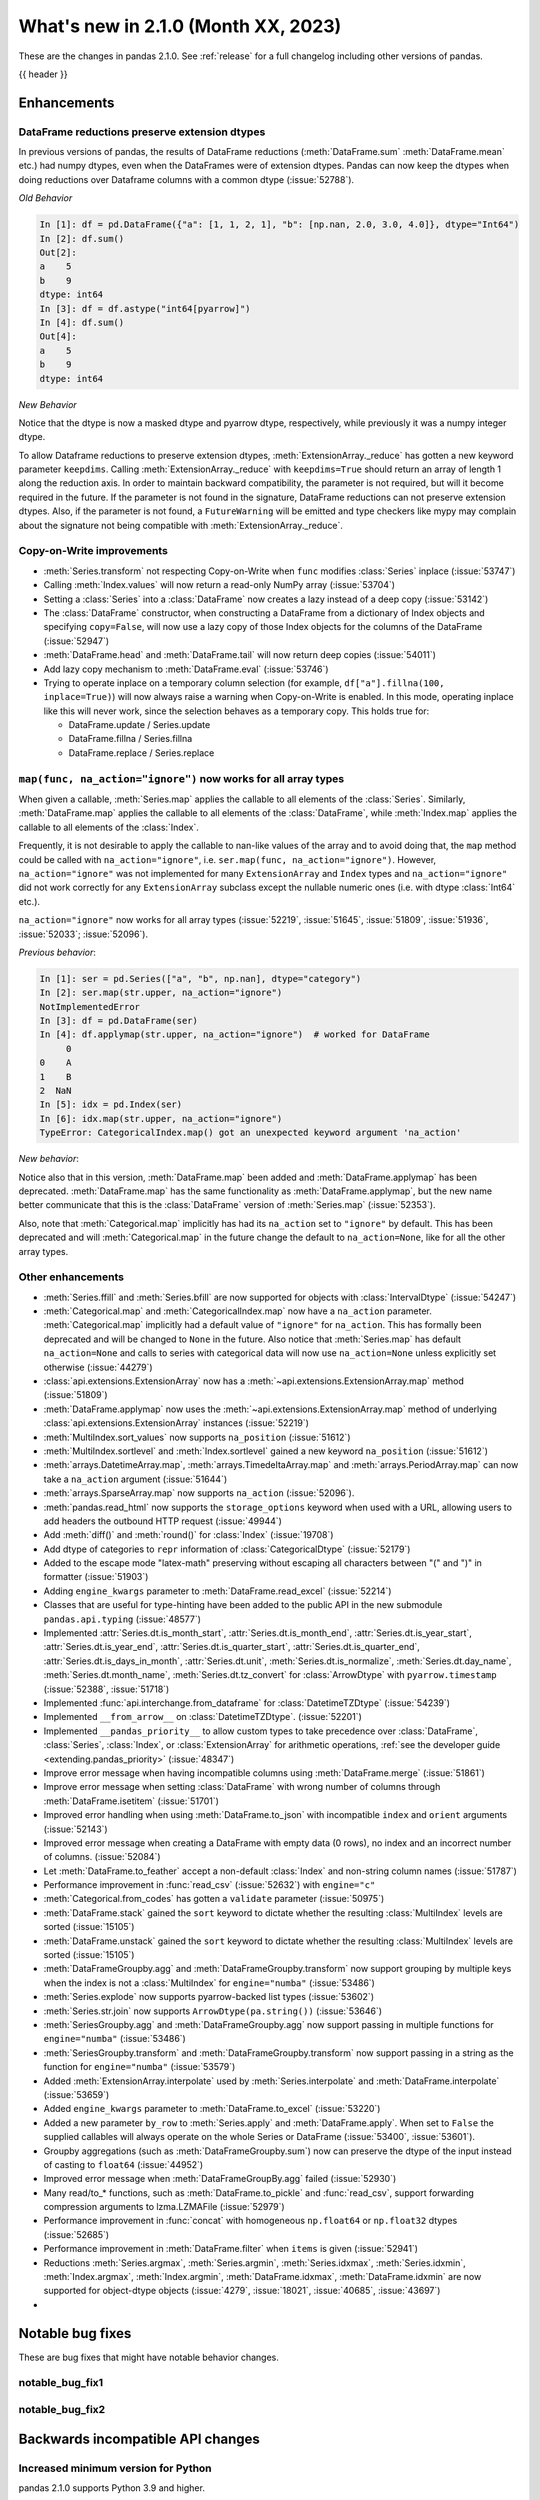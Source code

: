 .. _whatsnew_210:

What's new in 2.1.0 (Month XX, 2023)
--------------------------------------

These are the changes in pandas 2.1.0. See :ref:`release` for a full changelog
including other versions of pandas.

{{ header }}

.. ---------------------------------------------------------------------------
.. _whatsnew_210.enhancements:

Enhancements
~~~~~~~~~~~~

.. _whatsnew_210.enhancements.reduction_extension_dtypes:

DataFrame reductions preserve extension dtypes
^^^^^^^^^^^^^^^^^^^^^^^^^^^^^^^^^^^^^^^^^^^^^^

In previous versions of pandas, the results of DataFrame reductions
(:meth:`DataFrame.sum` :meth:`DataFrame.mean` etc.) had numpy dtypes, even when the DataFrames
were of extension dtypes. Pandas can now keep the dtypes when doing reductions over Dataframe
columns with a common dtype (:issue:`52788`).

*Old Behavior*

.. code-block:: ipython

    In [1]: df = pd.DataFrame({"a": [1, 1, 2, 1], "b": [np.nan, 2.0, 3.0, 4.0]}, dtype="Int64")
    In [2]: df.sum()
    Out[2]:
    a    5
    b    9
    dtype: int64
    In [3]: df = df.astype("int64[pyarrow]")
    In [4]: df.sum()
    Out[4]:
    a    5
    b    9
    dtype: int64

*New Behavior*

.. ipython:: python

    df = pd.DataFrame({"a": [1, 1, 2, 1], "b": [np.nan, 2.0, 3.0, 4.0]}, dtype="Int64")
    df.sum()
    df = df.astype("int64[pyarrow]")
    df.sum()

Notice that the dtype is now a masked dtype and pyarrow dtype, respectively, while previously it was a numpy integer dtype.

To allow Dataframe reductions to preserve extension dtypes, :meth:`ExtensionArray._reduce` has gotten a new keyword parameter ``keepdims``. Calling :meth:`ExtensionArray._reduce` with ``keepdims=True`` should return an array of length 1 along the reduction axis. In order to maintain backward compatibility, the parameter is not required, but will it become required in the future. If the parameter is not found in the signature, DataFrame reductions can not preserve extension dtypes. Also, if the parameter is not found, a ``FutureWarning`` will be emitted and type checkers like mypy may complain about the signature not being compatible with :meth:`ExtensionArray._reduce`.

.. _whatsnew_210.enhancements.cow:

Copy-on-Write improvements
^^^^^^^^^^^^^^^^^^^^^^^^^^

- :meth:`Series.transform` not respecting Copy-on-Write when ``func`` modifies :class:`Series` inplace (:issue:`53747`)
- Calling :meth:`Index.values` will now return a read-only NumPy array (:issue:`53704`)
- Setting a :class:`Series` into a :class:`DataFrame` now creates a lazy instead of a deep copy (:issue:`53142`)
- The :class:`DataFrame` constructor, when constructing a DataFrame from a dictionary
  of Index objects and specifying ``copy=False``, will now use a lazy copy
  of those Index objects for the columns of the DataFrame (:issue:`52947`)
- :meth:`DataFrame.head` and :meth:`DataFrame.tail` will now return deep copies (:issue:`54011`)
- Add lazy copy mechanism to :meth:`DataFrame.eval` (:issue:`53746`)

- Trying to operate inplace on a temporary column selection
  (for example, ``df["a"].fillna(100, inplace=True)``)
  will now always raise a warning when Copy-on-Write is enabled. In this mode,
  operating inplace like this will never work, since the selection behaves
  as a temporary copy. This holds true for:

  - DataFrame.update / Series.update
  - DataFrame.fillna / Series.fillna
  - DataFrame.replace / Series.replace

.. _whatsnew_210.enhancements.enhancement2:

``map(func, na_action="ignore")`` now works for all array types
^^^^^^^^^^^^^^^^^^^^^^^^^^^^^^^^^^^^^^^^^^^^^^^^^^^^^^^^^^^^^^^

When given a callable, :meth:`Series.map` applies the callable to all elements of the :class:`Series`.
Similarly, :meth:`DataFrame.map` applies the callable to all elements of the :class:`DataFrame`,
while :meth:`Index.map` applies the callable to all elements of the :class:`Index`.

Frequently, it is not desirable to apply the callable to nan-like values of the array and to avoid doing
that, the ``map`` method could be called with ``na_action="ignore"``, i.e. ``ser.map(func, na_action="ignore")``.
However, ``na_action="ignore"`` was not implemented for many ``ExtensionArray`` and ``Index`` types
and ``na_action="ignore"`` did not work correctly for any ``ExtensionArray`` subclass except the nullable numeric ones (i.e. with dtype :class:`Int64` etc.).

``na_action="ignore"`` now works for all array types (:issue:`52219`, :issue:`51645`, :issue:`51809`, :issue:`51936`, :issue:`52033`; :issue:`52096`).

*Previous behavior*:

.. code-block:: ipython

    In [1]: ser = pd.Series(["a", "b", np.nan], dtype="category")
    In [2]: ser.map(str.upper, na_action="ignore")
    NotImplementedError
    In [3]: df = pd.DataFrame(ser)
    In [4]: df.applymap(str.upper, na_action="ignore")  # worked for DataFrame
         0
    0    A
    1    B
    2  NaN
    In [5]: idx = pd.Index(ser)
    In [6]: idx.map(str.upper, na_action="ignore")
    TypeError: CategoricalIndex.map() got an unexpected keyword argument 'na_action'

*New behavior*:

.. ipython:: python

    ser = pd.Series(["a", "b", np.nan], dtype="category")
    ser.map(str.upper, na_action="ignore")
    df = pd.DataFrame(ser)
    df.map(str.upper, na_action="ignore")
    idx = pd.Index(ser)
    idx.map(str.upper, na_action="ignore")

Notice also that in this version, :meth:`DataFrame.map` been added and :meth:`DataFrame.applymap` has been deprecated. :meth:`DataFrame.map` has the same functionality as :meth:`DataFrame.applymap`, but the new name better communicate that this is the :class:`DataFrame` version of :meth:`Series.map` (:issue:`52353`).

Also, note that :meth:`Categorical.map` implicitly has had its ``na_action`` set to ``"ignore"`` by default.
This has been deprecated and will :meth:`Categorical.map` in the future change the default
to ``na_action=None``, like for all the other array types.

.. _whatsnew_210.enhancements.other:

Other enhancements
^^^^^^^^^^^^^^^^^^
- :meth:`Series.ffill` and :meth:`Series.bfill` are now supported for objects with :class:`IntervalDtype` (:issue:`54247`)
- :meth:`Categorical.map` and :meth:`CategoricalIndex.map` now have a ``na_action`` parameter.
  :meth:`Categorical.map` implicitly had a default value of ``"ignore"`` for ``na_action``. This has formally been deprecated and will be changed to ``None`` in the future.
  Also notice that :meth:`Series.map` has default ``na_action=None`` and calls to series with categorical data will now use ``na_action=None`` unless explicitly set otherwise (:issue:`44279`)
- :class:`api.extensions.ExtensionArray` now has a :meth:`~api.extensions.ExtensionArray.map` method (:issue:`51809`)
- :meth:`DataFrame.applymap` now uses the :meth:`~api.extensions.ExtensionArray.map` method of underlying :class:`api.extensions.ExtensionArray` instances (:issue:`52219`)
- :meth:`MultiIndex.sort_values` now supports ``na_position`` (:issue:`51612`)
- :meth:`MultiIndex.sortlevel` and :meth:`Index.sortlevel` gained a new keyword ``na_position`` (:issue:`51612`)
- :meth:`arrays.DatetimeArray.map`, :meth:`arrays.TimedeltaArray.map` and :meth:`arrays.PeriodArray.map` can now take a ``na_action`` argument (:issue:`51644`)
- :meth:`arrays.SparseArray.map` now supports ``na_action`` (:issue:`52096`).
- :meth:`pandas.read_html` now supports the ``storage_options`` keyword when used with a URL, allowing users to add headers the outbound HTTP request (:issue:`49944`)
- Add :meth:`diff()` and :meth:`round()` for :class:`Index` (:issue:`19708`)
- Add dtype of categories to ``repr`` information of :class:`CategoricalDtype` (:issue:`52179`)
- Added to the escape mode "latex-math" preserving without escaping all characters between "\(" and "\)" in formatter (:issue:`51903`)
- Adding ``engine_kwargs`` parameter to :meth:`DataFrame.read_excel` (:issue:`52214`)
- Classes that are useful for type-hinting have been added to the public API in the new submodule ``pandas.api.typing`` (:issue:`48577`)
- Implemented :attr:`Series.dt.is_month_start`, :attr:`Series.dt.is_month_end`, :attr:`Series.dt.is_year_start`, :attr:`Series.dt.is_year_end`, :attr:`Series.dt.is_quarter_start`, :attr:`Series.dt.is_quarter_end`, :attr:`Series.dt.is_days_in_month`, :attr:`Series.dt.unit`, :meth:`Series.dt.is_normalize`, :meth:`Series.dt.day_name`, :meth:`Series.dt.month_name`, :meth:`Series.dt.tz_convert` for :class:`ArrowDtype` with ``pyarrow.timestamp`` (:issue:`52388`, :issue:`51718`)
- Implemented :func:`api.interchange.from_dataframe` for :class:`DatetimeTZDtype` (:issue:`54239`)
- Implemented ``__from_arrow__`` on :class:`DatetimeTZDtype`. (:issue:`52201`)
- Implemented ``__pandas_priority__`` to allow custom types to take precedence over :class:`DataFrame`, :class:`Series`, :class:`Index`, or :class:`ExtensionArray` for arithmetic operations, :ref:`see the developer guide <extending.pandas_priority>` (:issue:`48347`)
- Improve error message when having incompatible columns using :meth:`DataFrame.merge` (:issue:`51861`)
- Improve error message when setting :class:`DataFrame` with wrong number of columns through :meth:`DataFrame.isetitem` (:issue:`51701`)
- Improved error handling when using :meth:`DataFrame.to_json` with incompatible ``index`` and ``orient`` arguments (:issue:`52143`)
- Improved error message when creating a DataFrame with empty data (0 rows), no index and an incorrect number of columns. (:issue:`52084`)
- Let :meth:`DataFrame.to_feather` accept a non-default :class:`Index` and non-string column names (:issue:`51787`)
- Performance improvement in :func:`read_csv` (:issue:`52632`) with ``engine="c"``
- :meth:`Categorical.from_codes` has gotten a ``validate`` parameter (:issue:`50975`)
- :meth:`DataFrame.stack` gained the ``sort`` keyword to dictate whether the resulting :class:`MultiIndex` levels are sorted (:issue:`15105`)
- :meth:`DataFrame.unstack` gained the ``sort`` keyword to dictate whether the resulting :class:`MultiIndex` levels are sorted (:issue:`15105`)
- :meth:`DataFrameGroupby.agg` and :meth:`DataFrameGroupby.transform` now support grouping by multiple keys when the index is not a :class:`MultiIndex` for ``engine="numba"`` (:issue:`53486`)
- :meth:`Series.explode` now supports pyarrow-backed list types (:issue:`53602`)
- :meth:`Series.str.join` now supports ``ArrowDtype(pa.string())`` (:issue:`53646`)
- :meth:`SeriesGroupby.agg` and :meth:`DataFrameGroupby.agg` now support passing in multiple functions for ``engine="numba"`` (:issue:`53486`)
- :meth:`SeriesGroupby.transform` and :meth:`DataFrameGroupby.transform` now support passing in a string as the function for ``engine="numba"`` (:issue:`53579`)
- Added :meth:`ExtensionArray.interpolate` used by :meth:`Series.interpolate` and :meth:`DataFrame.interpolate` (:issue:`53659`)
- Added ``engine_kwargs`` parameter to :meth:`DataFrame.to_excel` (:issue:`53220`)
- Added a new parameter ``by_row`` to :meth:`Series.apply` and :meth:`DataFrame.apply`. When set to ``False`` the supplied callables will always operate on the whole Series or DataFrame (:issue:`53400`, :issue:`53601`).
- Groupby aggregations (such as :meth:`DataFrameGroupby.sum`) now can preserve the dtype of the input instead of casting to ``float64`` (:issue:`44952`)
- Improved error message when :meth:`DataFrameGroupBy.agg` failed (:issue:`52930`)
- Many read/to_* functions, such as :meth:`DataFrame.to_pickle` and :func:`read_csv`, support forwarding compression arguments to lzma.LZMAFile (:issue:`52979`)
- Performance improvement in :func:`concat` with homogeneous ``np.float64`` or ``np.float32`` dtypes (:issue:`52685`)
- Performance improvement in :meth:`DataFrame.filter` when ``items`` is given (:issue:`52941`)
- Reductions :meth:`Series.argmax`, :meth:`Series.argmin`, :meth:`Series.idxmax`, :meth:`Series.idxmin`, :meth:`Index.argmax`, :meth:`Index.argmin`, :meth:`DataFrame.idxmax`, :meth:`DataFrame.idxmin` are now supported for object-dtype objects (:issue:`4279`, :issue:`18021`, :issue:`40685`, :issue:`43697`)
-

.. ---------------------------------------------------------------------------
.. _whatsnew_210.notable_bug_fixes:

Notable bug fixes
~~~~~~~~~~~~~~~~~

These are bug fixes that might have notable behavior changes.

.. _whatsnew_210.notable_bug_fixes.notable_bug_fix1:

notable_bug_fix1
^^^^^^^^^^^^^^^^

.. _whatsnew_210.notable_bug_fixes.notable_bug_fix2:

notable_bug_fix2
^^^^^^^^^^^^^^^^

.. ---------------------------------------------------------------------------
.. _whatsnew_210.api_breaking:

Backwards incompatible API changes
~~~~~~~~~~~~~~~~~~~~~~~~~~~~~~~~~~

.. _whatsnew_210.api_breaking.deps:

Increased minimum version for Python
^^^^^^^^^^^^^^^^^^^^^^^^^^^^^^^^^^^^

pandas 2.1.0 supports Python 3.9 and higher.

Increased minimum versions for dependencies
^^^^^^^^^^^^^^^^^^^^^^^^^^^^^^^^^^^^^^^^^^^
Some minimum supported versions of dependencies were updated.
If installed, we now require:

+-----------------+-----------------+----------+---------+
| Package         | Minimum Version | Required | Changed |
+=================+=================+==========+=========+
| numpy           | 1.21.6          |    X     |    X    |
+-----------------+-----------------+----------+---------+
| mypy (dev)      | 1.4.1           |          |    X    |
+-----------------+-----------------+----------+---------+
| beautifulsoup4  | 4.11.1          |          |    X    |
+-----------------+-----------------+----------+---------+
| bottleneck      | 1.3.4           |          |    X    |
+-----------------+-----------------+----------+---------+
| fastparquet     | 0.8.1           |          |    X    |
+-----------------+-----------------+----------+---------+
| fsspec          | 2022.05.0       |          |    X    |
+-----------------+-----------------+----------+---------+
| hypothesis      | 6.46.1          |          |    X    |
+-----------------+-----------------+----------+---------+
| gcsfs           | 2022.05.0       |          |    X    |
+-----------------+-----------------+----------+---------+
| jinja2          | 3.1.2           |          |    X    |
+-----------------+-----------------+----------+---------+
| lxml            | 4.8.0           |          |    X    |
+-----------------+-----------------+----------+---------+
| numba           | 0.55.2          |          |    X    |
+-----------------+-----------------+----------+---------+
| numexpr         | 2.8.0           |          |    X    |
+-----------------+-----------------+----------+---------+
| openpyxl        | 3.0.10          |          |    X    |
+-----------------+-----------------+----------+---------+
| pandas-gbq      | 0.17.5          |          |    X    |
+-----------------+-----------------+----------+---------+
| psycopg2        | 2.9.3           |          |    X    |
+-----------------+-----------------+----------+---------+
| pyreadstat      | 1.1.5           |          |    X    |
+-----------------+-----------------+----------+---------+
| pyqt5           | 5.15.6          |          |    X    |
+-----------------+-----------------+----------+---------+
| pytables        | 3.7.0           |          |    X    |
+-----------------+-----------------+----------+---------+
| pytest          | 7.3.2           |          |    X    |
+-----------------+-----------------+----------+---------+
| python-snappy   | 0.6.1           |          |    X    |
+-----------------+-----------------+----------+---------+
| pyxlsb          | 1.0.9           |          |    X    |
+-----------------+-----------------+----------+---------+
| s3fs            | 2022.05.0       |          |    X    |
+-----------------+-----------------+----------+---------+
| scipy           | 1.8.1           |          |    X    |
+-----------------+-----------------+----------+---------+
| sqlalchemy      | 1.4.36          |          |    X    |
+-----------------+-----------------+----------+---------+
| tabulate        | 0.8.10          |          |    X    |
+-----------------+-----------------+----------+---------+
| xarray          | 2022.03.0       |          |    X    |
+-----------------+-----------------+----------+---------+
| xlsxwriter      | 3.0.3           |          |    X    |
+-----------------+-----------------+----------+---------+
| zstandard       | 0.17.0          |          |    X    |
+-----------------+-----------------+----------+---------+

For `optional libraries <https://pandas.pydata.org/docs/getting_started/install.html>`_ the general recommendation is to use the latest version.
The following table lists the lowest version per library that is currently being tested throughout the development of pandas.
Optional libraries below the lowest tested version may still work, but are not considered supported.

+-----------------+-----------------+---------+
| Package         | Minimum Version | Changed |
+=================+=================+=========+
|                 |                 |    X    |
+-----------------+-----------------+---------+

See :ref:`install.dependencies` and :ref:`install.optional_dependencies` for more.

.. _whatsnew_210.api_breaking.other:

Other API changes
^^^^^^^^^^^^^^^^^
- :class:`arrays.PandasArray` has been renamed ``NumpyExtensionArray`` and the attached dtype name changed from ``PandasDtype`` to ``NumpyEADtype``; importing ``PandasArray`` still works until the next major version (:issue:`53694`)
-

.. ---------------------------------------------------------------------------
.. _whatsnew_210.deprecations:

Deprecate parsing datetimes with mixed time zones
^^^^^^^^^^^^^^^^^^^^^^^^^^^^^^^^^^^^^^^^^^^^^^^^^

Parsing datetimes with mixed time zones is deprecated and shows a warning unless user passes ``utc=True`` to :func:`to_datetime` (:issue:`50887`)

*Previous behavior*:

.. code-block:: ipython

  In [7]: data = ["2020-01-01 00:00:00+06:00", "2020-01-01 00:00:00+01:00"]

  In [8]:  pd.to_datetime(data, utc=False)
  Out[8]:
  Index([2020-01-01 00:00:00+06:00, 2020-01-01 00:00:00+01:00], dtype='object')

*New behavior*:

.. code-block:: ipython

  In [9]: pd.to_datetime(data, utc=False)
  FutureWarning:
    In a future version of pandas, parsing datetimes with mixed time zones will raise
    a warning unless `utc=True`. Please specify `utc=True` to opt in to the new behaviour
    and silence this warning. To create a `Series` with mixed offsets and `object` dtype,
    please use `apply` and `datetime.datetime.strptime`.
  Index([2020-01-01 00:00:00+06:00, 2020-01-01 00:00:00+01:00], dtype='object')

In order to silence this warning and avoid an error in a future version of pandas,
please specify ``utc=True``:

.. ipython:: python

    data = ["2020-01-01 00:00:00+06:00", "2020-01-01 00:00:00+01:00"]
    pd.to_datetime(data, utc=True)

To create a ``Series`` with mixed offsets and ``object`` dtype, please use ``apply``
and ``datetime.datetime.strptime``:

.. ipython:: python

    import datetime as dt

    data = ["2020-01-01 00:00:00+06:00", "2020-01-01 00:00:00+01:00"]
    pd.Series(data).apply(lambda x: dt.datetime.strptime(x, '%Y-%m-%d %H:%M:%S%z'))

Other Deprecations
~~~~~~~~~~~~~~~~~~
- Deprecated 'broadcast_axis' keyword in :meth:`Series.align` and :meth:`DataFrame.align`, upcast before calling ``align`` with ``left = DataFrame({col: left for col in right.columns}, index=right.index)`` (:issue:`51856`)
- Deprecated 'downcast' keyword in :meth:`Index.fillna` (:issue:`53956`)
- Deprecated 'fill_method' and 'limit' keywords in :meth:`DataFrame.pct_change`, :meth:`Series.pct_change`, :meth:`DataFrameGroupBy.pct_change`, and :meth:`SeriesGroupBy.pct_change`, explicitly call ``ffill`` or ``bfill`` before calling ``pct_change`` instead (:issue:`53491`)
- Deprecated 'method', 'limit', and 'fill_axis' keywords in :meth:`DataFrame.align` and :meth:`Series.align`, explicitly call ``fillna`` on the alignment results instead (:issue:`51856`)
- Deprecated 'quantile' keyword in :meth:`Rolling.quantile` and :meth:`Expanding.quantile`, renamed as 'q' instead (:issue:`52550`)
- Deprecated :func:`concat` behavior when any of the objects being concatenated have length 0; in the past the dtypes of empty objects were ignored when determining the resulting dtype, in a future version they will not (:issue:`39122`)
- Deprecated :meth:`.DataFrameGroupBy.apply` and methods on the objects returned by :meth:`.DataFrameGroupBy.resample` operating on the grouping column(s); select the columns to operate on after groupby to either explicitly include or exclude the groupings and avoid the ``FutureWarning`` (:issue:`7155`)
- Deprecated :meth:`.Groupby.all` and :meth:`.GroupBy.any` with datetime64 or :class:`PeriodDtype` values, matching the :class:`Series` and :class:`DataFrame` deprecations (:issue:`34479`)
- Deprecated :meth:`Categorical.to_list`, use ``obj.tolist()`` instead (:issue:`51254`)
- Deprecated :meth:`DataFrame._data` and :meth:`Series._data`, use public APIs instead (:issue:`33333`)
- Deprecated :meth:`DataFrameGroupBy.dtypes`, check ``dtypes`` on the underlying object instead (:issue:`51045`)
- Deprecated ``axis=1`` in :meth:`DataFrame.ewm`, :meth:`DataFrame.rolling`, :meth:`DataFrame.expanding`, transpose before calling the method instead (:issue:`51778`)
- Deprecated ``axis=1`` in :meth:`DataFrame.groupby` and in :class:`Grouper` constructor, do ``frame.T.groupby(...)`` instead (:issue:`51203`)
- Deprecated accepting slices in :meth:`DataFrame.take`, call ``obj[slicer]`` or pass a sequence of integers instead (:issue:`51539`)
- Deprecated behavior of :meth:`DataFrame.idxmax`, :meth:`DataFrame.idxmin`, :meth:`Series.idxmax`, :meth:`Series.idxmin` in with all-NA entries or any-NA and ``skipna=False``; in a future version these will raise ``ValueError`` (:issue:`51276`)
- Deprecated explicit support for subclassing :class:`Index` (:issue:`45289`)
- Deprecated making functions given to :meth:`Series.agg` attempt to operate on each element in the :class:`Series` and only operate on the whole :class:`Series` if the elementwise operations failed. In the future, functions given to :meth:`Series.agg` will always operate on the whole :class:`Series` only. To keep the current behavior, use :meth:`Series.transform` instead. (:issue:`53325`)
- Deprecated making the functions in a list of functions given to :meth:`DataFrame.agg` attempt to operate on each element in the :class:`DataFrame` and only operate on the columns of the :class:`DataFrame` if the elementwise operations failed. To keep the current behavior, use :meth:`DataFrame.transform` instead. (:issue:`53325`)
- Deprecated passing a :class:`DataFrame` to :meth:`DataFrame.from_records`, use :meth:`DataFrame.set_index` or :meth:`DataFrame.drop` instead (:issue:`51353`)
- Deprecated silently dropping unrecognized timezones when parsing strings to datetimes (:issue:`18702`)
- Deprecated the "downcast" keyword in :meth:`Series.interpolate`, :meth:`DataFrame.interpolate`, :meth:`Series.fillna`, :meth:`DataFrame.fillna`, :meth:`Series.ffill`, :meth:`DataFrame.ffill`, :meth:`Series.bfill`, :meth:`DataFrame.bfill` (:issue:`40988`)
- Deprecated the ``axis`` keyword in :meth:`DataFrame.ewm`, :meth:`Series.ewm`, :meth:`DataFrame.rolling`, :meth:`Series.rolling`, :meth:`DataFrame.expanding`, :meth:`Series.expanding` (:issue:`51778`)
- Deprecated the ``axis`` keyword in :meth:`DataFrame.resample`, :meth:`Series.resample` (:issue:`51778`)
- Deprecated the behavior of :func:`concat` with both ``len(keys) != len(objs)``, in a future version this will raise instead of truncating to the shorter of the two sequences (:issue:`43485`)
- Deprecated the behavior of :meth:`Series.argsort` in the presence of NA values; in a future version these will be sorted at the end instead of giving -1 (:issue:`54219`)
- Deprecated the default of ``observed=False`` in :meth:`DataFrame.groupby` and :meth:`Series.groupby`; this will default to ``True`` in a future version (:issue:`43999`)
- Deprecating pinning ``group.name`` to each group in :meth:`SeriesGroupBy.aggregate` aggregations; if your operation requires utilizing the groupby keys, iterate over the groupby object instead (:issue:`41090`)
- Deprecated the 'axis' keyword in :meth:`.GroupBy.idxmax`, :meth:`.GroupBy.idxmin`, :meth:`.GroupBy.fillna`, :meth:`.GroupBy.take`, :meth:`.GroupBy.skew`, :meth:`.GroupBy.rank`, :meth:`.GroupBy.cumprod`, :meth:`.GroupBy.cumsum`, :meth:`.GroupBy.cummax`, :meth:`.GroupBy.cummin`, :meth:`.GroupBy.pct_change`, :meth:`GroupBy.diff`, :meth:`.GroupBy.shift`, and :meth:`DataFrameGroupBy.corrwith`; for ``axis=1`` operate on the underlying :class:`DataFrame` instead (:issue:`50405`, :issue:`51046`)
- Deprecated :class:`.DataFrameGroupBy` with ``as_index=False`` not including groupings in the result when they are not columns of the DataFrame (:issue:`49519`)
- Deprecated :func:`is_categorical_dtype`, use ``isinstance(obj.dtype, pd.CategoricalDtype)`` instead (:issue:`52527`)
- Deprecated :func:`is_datetime64tz_dtype`, check ``isinstance(dtype, pd.DatetimeTZDtype)`` instead (:issue:`52607`)
- Deprecated :func:`is_int64_dtype`, check ``dtype == np.dtype(np.int64)`` instead (:issue:`52564`)
- Deprecated :func:`is_interval_dtype`, check ``isinstance(dtype, pd.IntervalDtype)`` instead (:issue:`52607`)
- Deprecated :func:`is_period_dtype`, check ``isinstance(dtype, pd.PeriodDtype)`` instead (:issue:`52642`)
- Deprecated :func:`is_sparse`, check ``isinstance(dtype, pd.SparseDtype)`` instead (:issue:`52642`)
- Deprecated :meth:`.Styler.applymap_index`. Use the new :meth:`.Styler.map_index` method instead (:issue:`52708`)
- Deprecated :meth:`.Styler.applymap`. Use the new :meth:`.Styler.map` method instead (:issue:`52708`)
- Deprecated :meth:`DataFrame.applymap`. Use the new :meth:`DataFrame.map` method instead (:issue:`52353`)
- Deprecated :meth:`DataFrame.swapaxes` and :meth:`Series.swapaxes`, use :meth:`DataFrame.transpose` or :meth:`Series.transpose` instead (:issue:`51946`)
- Deprecated ``freq`` parameter in :class:`PeriodArray` constructor, pass ``dtype`` instead (:issue:`52462`)
- Deprecated allowing non-standard inputs in :func:`take`, pass either a ``numpy.ndarray``, :class:`ExtensionArray`, :class:`Index`, or :class:`Series` (:issue:`52981`)
- Deprecated allowing non-standard sequences for :func:`isin`, :func:`value_counts`, :func:`unique`, :func:`factorize`, case to one of ``numpy.ndarray``, :class:`Index`, :class:`ExtensionArray`, or :class:`Series` before calling (:issue:`52986`)
- Deprecated behavior of :class:`DataFrame` reductions ``sum``, ``prod``, ``std``, ``var``, ``sem`` with ``axis=None``, in a future version this will operate over both axes returning a scalar instead of behaving like ``axis=0``; note this also affects numpy functions e.g. ``np.sum(df)`` (:issue:`21597`)
- Deprecated behavior of :func:`concat` when :class:`DataFrame` has columns that are all-NA, in a future version these will not be discarded when determining the resulting dtype (:issue:`40893`)
- Deprecated behavior of :meth:`Series.dt.to_pydatetime`, in a future version this will return a :class:`Series` containing python ``datetime`` objects instead of an ``ndarray`` of datetimes; this matches the behavior of other :meth:`Series.dt` properties (:issue:`20306`)
- Deprecated logical operations (``|``, ``&``, ``^``) between pandas objects and dtype-less sequences (e.g. ``list``, ``tuple``), wrap a sequence in a :class:`Series` or numpy array before operating instead (:issue:`51521`)
- Deprecated making :meth:`Series.apply` return a :class:`DataFrame` when the passed-in callable returns a :class:`Series` object. In the future this will return a :class:`Series` whose values are themselves :class:`Series`. This pattern was very slow and it's recommended to use alternative methods to archive the same goal (:issue:`52116`)
- Deprecated parameter ``convert_type`` in :meth:`Series.apply` (:issue:`52140`)
- Deprecated passing a dictionary to :meth:`.SeriesGroupBy.agg`; pass a list of aggregations instead (:issue:`50684`)
- Deprecated the "fastpath" keyword in :class:`Categorical` constructor, use :meth:`Categorical.from_codes` instead (:issue:`20110`)
- Deprecated the behavior of :func:`is_bool_dtype` returning ``True`` for object-dtype :class:`Index` of bool objects (:issue:`52680`)
- Deprecated the methods :meth:`Series.bool` and :meth:`DataFrame.bool` (:issue:`51749`)
- Deprecated unused "closed" and "normalize" keywords in the :class:`DatetimeIndex` constructor (:issue:`52628`)
- Deprecated unused "closed" keyword in the :class:`TimedeltaIndex` constructor (:issue:`52628`)
- Deprecated logical operation between two non boolean :class:`Series` with different indexes always coercing the result to bool dtype. In a future version, this will maintain the return type of the inputs. (:issue:`52500`, :issue:`52538`)
- Deprecated :class:`Period` and :class:`PeriodDtype` with ``BDay`` freq, use a :class:`DatetimeIndex` with ``BDay`` freq instead (:issue:`53446`)
- Deprecated :func:`value_counts`, use ``pd.Series(obj).value_counts()`` instead (:issue:`47862`)
- Deprecated :meth:`Series.first` and :meth:`DataFrame.first` (please create a mask and filter using ``.loc`` instead) (:issue:`45908`)
- Deprecated :meth:`Series.interpolate` and :meth:`DataFrame.interpolate` for object-dtype (:issue:`53631`)
- Deprecated :meth:`Series.last` and :meth:`DataFrame.last` (please create a mask and filter using ``.loc`` instead) (:issue:`53692`)
- Deprecated allowing arbitrary ``fill_value`` in :class:`SparseDtype`, in a future version the ``fill_value`` will need to be compatible with the ``dtype.subtype``, either a scalar that can be held by that subtype or ``NaN`` for integer or bool subtypes (:issue:`23124`)
- Deprecated allowing bool dtype in :meth:`DataFrameGroupBy.quantile` and :meth:`SeriesGroupBy.quantile`, consistent with the :meth:`Series.quantile` and :meth:`DataFrame.quantile` behavior (:issue:`51424`)
- Deprecated behavior of :func:`assert_series_equal` and :func:`assert_frame_equal` considering NA-like values (e.g. ``NaN`` vs ``None`` as equivalent) (:issue:`52081`)
- Deprecated bytes input to :func:`read_excel`. To read a file path, use a string or path-like object. (:issue:`53767`)
- Deprecated constructing :class:`SparseArray` from scalar data, pass a sequence instead (:issue:`53039`)
- Deprecated falling back to filling when ``value`` is not specified in :meth:`DataFrame.replace` and :meth:`Series.replace` with non-dict-like ``to_replace`` (:issue:`33302`)
- Deprecated literal json input to :func:`read_json`. Wrap literal json string input in ``io.StringIO`` instead. (:issue:`53409`)
- Deprecated literal string input to :func:`read_xml`. Wrap literal string/bytes input in ``io.StringIO`` / ``io.BytesIO`` instead. (:issue:`53767`)
- Deprecated literal string/bytes input to :func:`read_html`. Wrap literal string/bytes input in ``io.StringIO`` / ``io.BytesIO`` instead. (:issue:`53767`)
- Deprecated option "mode.use_inf_as_na", convert inf entries to ``NaN`` before instead (:issue:`51684`)
- Deprecated parameter ``obj`` in :meth:`GroupBy.get_group` (:issue:`53545`)
- Deprecated positional indexing on :class:`Series` with :meth:`Series.__getitem__` and :meth:`Series.__setitem__`, in a future version ``ser[item]`` will *always* interpret ``item`` as a label, not a position (:issue:`50617`)
- Deprecated replacing builtin and NumPy functions in ``.agg``, ``.apply``, and ``.transform``; use the corresponding string alias (e.g. ``"sum"`` for ``sum`` or ``np.sum``) instead (:issue:`53425`)
- Deprecated strings ``T``, ``t``, ``L`` and ``l`` denoting units in :func:`to_timedelta` (:issue:`52536`)
- Deprecated the "method" and "limit" keywords on :meth:`Series.fillna`, :meth:`DataFrame.fillna`, :meth:`SeriesGroupBy.fillna`, :meth:`DataFrameGroupBy.fillna`, and :meth:`Resampler.fillna`, use ``obj.bfill()`` or ``obj.ffill()`` instead (:issue:`53394`)
- Deprecated the ``method`` and ``limit`` keywords in :meth:`DataFrame.replace` and :meth:`Series.replace` (:issue:`33302`)
- Deprecated the use of non-supported datetime64 and timedelta64 resolutions with :func:`pandas.array`. Supported resolutions are: "s", "ms", "us", "ns" resolutions (:issue:`53058`)
- Deprecated values "pad", "ffill", "bfill", "backfill" for :meth:`Series.interpolate` and :meth:`DataFrame.interpolate`, use ``obj.ffill()`` or ``obj.bfill()`` instead (:issue:`53581`)
- Deprecated the behavior of :meth:`Index.argmax`, :meth:`Index.argmin`, :meth:`Series.argmax`, :meth:`Series.argmin` with either all-NAs and skipna=True or any-NAs and skipna=False returning -1; in a future version this will raise ``ValueError`` (:issue:`33941`, :issue:`33942`)
- Deprecating downcasting the results of :meth:`DataFrame.fillna`, :meth:`Series.fillna`, :meth:`DataFrame.ffill`, :meth:`Series.ffill`, :meth:`DataFrame.bfill`, :meth:`Series.bfill` in object-dtype cases (:issue:`54261`)
-

.. ---------------------------------------------------------------------------
.. _whatsnew_210.performance:

Performance improvements
~~~~~~~~~~~~~~~~~~~~~~~~
- Performance improvement in :func:`factorize` for object columns not containing strings (:issue:`51921`)
- Performance improvement in :func:`read_orc` when reading a remote URI file path. (:issue:`51609`)
- Performance improvement in :func:`read_parquet` and :meth:`DataFrame.to_parquet` when reading a remote file with ``engine="pyarrow"`` (:issue:`51609`)
- Performance improvement in :func:`read_parquet` on string columns when using ``use_nullable_dtypes=True`` (:issue:`47345`)
- Performance improvement in :meth:`DataFrame.clip` and :meth:`Series.clip` (:issue:`51472`)
- Performance improvement in :meth:`DataFrame.first_valid_index` and :meth:`DataFrame.last_valid_index` for extension array dtypes (:issue:`51549`)
- Performance improvement in :meth:`DataFrame.where` when ``cond`` is backed by an extension dtype (:issue:`51574`)
- Performance improvement in :meth:`MultiIndex.set_levels` and :meth:`MultiIndex.set_codes` when ``verify_integrity=True`` (:issue:`51873`)
- Performance improvement in :meth:`MultiIndex.sortlevel` when ``ascending`` is a list (:issue:`51612`)
- Performance improvement in :meth:`Series.combine_first` (:issue:`51777`)
- Performance improvement in :meth:`~arrays.ArrowExtensionArray.fillna` when array does not contain nulls (:issue:`51635`)
- Performance improvement in :meth:`~arrays.ArrowExtensionArray.isna` when array has zero nulls or is all nulls (:issue:`51630`)
- Performance improvement when parsing strings to ``boolean[pyarrow]`` dtype (:issue:`51730`)
- Performance improvement when searching an :class:`Index` sliced from other indexes (:issue:`51738`)
- Performance improvement in :func:`concat` (:issue:`52291`, :issue:`52290`)
- :class:`Period`'s default formatter (`period_format`) is now significantly (~twice) faster. This improves performance of ``str(Period)``, ``repr(Period)``, and :meth:`Period.strftime(fmt=None)`, as well as ``PeriodArray.strftime(fmt=None)``, ``PeriodIndex.strftime(fmt=None)`` and ``PeriodIndex.format(fmt=None)``. Finally, ``to_csv`` operations involving :class:`PeriodArray` or :class:`PeriodIndex` with default ``date_format`` are also significantly accelerated. (:issue:`51459`)
- Performance improvement accessing :attr:`arrays.IntegerArrays.dtype` & :attr:`arrays.FloatingArray.dtype` (:issue:`52998`)
- Performance improvement in :class:`MultiIndex` and multi-column operations (e.g. :meth:`DataFrame.sort_values`, :meth:`DataFrame.groupby`, :meth:`Series.unstack`) when index/column values are already sorted (:issue:`53806`)
- Performance improvement in :class:`Series` reductions (:issue:`52341`)
- Performance improvement in :func:`concat` when ``axis=1`` and objects have different indexes (:issue:`52541`)
- Performance improvement in :func:`concat` when the concatenation axis is a :class:`MultiIndex` (:issue:`53574`)
- Performance improvement in :meth:`.DataFrameGroupBy.groups` (:issue:`53088`)
- Performance improvement in :meth:`DataFrame.isin` for extension dtypes (:issue:`53514`)
- Performance improvement in :meth:`DataFrame.loc` when selecting rows and columns (:issue:`53014`)
- Performance improvement in :meth:`DataFrame.transpose` when transposing a DataFrame with a single masked dtype, e.g. :class:`Int64` (:issue:`52836`)
- Performance improvement in :meth:`DataFrame.transpose` when transposing a DataFrame with a single pyarrow dtype (:issue:`54224`)
- Performance improvement in :meth:`Series.add` for pyarrow string and binary dtypes (:issue:`53150`)
- Performance improvement in :meth:`Series.corr` and :meth:`Series.cov` for extension dtypes (:issue:`52502`)
- Performance improvement in :meth:`Series.ffill`, :meth:`Series.bfill`, :meth:`DataFrame.ffill`, :meth:`DataFrame.bfill` with pyarrow dtypes (:issue:`53950`)
- Performance improvement in :meth:`Series.str.get_dummies` for pyarrow-backed strings (:issue:`53655`)
- Performance improvement in :meth:`Series.str.get` for pyarrow-backed strings (:issue:`53152`)
- Performance improvement in :meth:`Series.str.split` with ``expand=True`` for pyarrow-backed strings (:issue:`53585`)
- Performance improvement in :meth:`Series.to_numpy` when dtype is a numpy float dtype and ``na_value`` is ``np.nan`` (:issue:`52430`)
- Performance improvement in :meth:`~arrays.ArrowExtensionArray.astype` when converting from a pyarrow timestamp or duration dtype to numpy (:issue:`53326`)
- Performance improvement in :meth:`~arrays.ArrowExtensionArray.to_numpy` (:issue:`52525`)
- Performance improvement in various :class:`MultiIndex` set and indexing operations (:issue:`53955`)
- Performance improvement when doing various reshaping operations on :class:`arrays.IntegerArrays` & :class:`arrays.FloatingArray` by avoiding doing unnecessary validation (:issue:`53013`)
- Performance improvement when indexing with pyarrow timestamp and duration dtypes (:issue:`53368`)
- Performance improvement when passing an array to :meth:`RangeIndex.take`, :meth:`DataFrame.loc`, or :meth:`DataFrame.iloc` and the DataFrame is using a RangeIndex (:issue:`53387`)
-

.. ---------------------------------------------------------------------------
.. _whatsnew_210.bug_fixes:

Bug fixes
~~~~~~~~~

Categorical
^^^^^^^^^^^
- Bug in :meth:`CategoricalIndex.remove_categories` where ordered categories would not be maintained (:issue:`53935`).
- Bug in :meth:`Series.astype` with ``dtype="category"`` for nullable arrays with read-only null value masks (:issue:`53658`)
- Bug in :meth:`Series.map` , where the value of the ``na_action`` parameter was not used if the series held a :class:`Categorical` (:issue:`22527`).
-

Datetimelike
^^^^^^^^^^^^
- :meth:`DatetimeIndex.map` with ``na_action="ignore"`` now works as expected. (:issue:`51644`)
- :meth:`DatetimeIndex.slice_indexer` now raises ``KeyError`` for non-monotonic indexes if either of the slice bounds is not in the index, this behaviour was previously deprecated but inconsistently handled. (:issue:`53983`)
- Bug in :class:`DateOffset` which had inconsistent behavior when multiplying a :class:`DateOffset` object by a constant (:issue:`47953`)
- Bug in :func:`date_range` when ``freq`` was a :class:`DateOffset` with ``nanoseconds`` (:issue:`46877`)
- Bug in :func:`to_datetime` converting :class:`Series` or :class:`DataFrame` containing :class:`arrays.ArrowExtensionArray` of ``pyarrow`` timestamps to numpy datetimes (:issue:`52545`)
- Bug in :meth:`DataFrame.to_sql` raising ``ValueError`` for pyarrow-backed date like dtypes (:issue:`53854`)
- Bug in :meth:`Timestamp.date`, :meth:`Timestamp.isocalendar`, :meth:`Timestamp.timetuple`, and :meth:`Timestamp.toordinal` were returning incorrect results for inputs outside those supported by the Python standard library's datetime module (:issue:`53668`)
- Bug in :meth:`Timestamp.round` with values close to the implementation bounds returning incorrect results instead of raising ``OutOfBoundsDatetime`` (:issue:`51494`)
- Bug in :meth:`arrays.DatetimeArray.map` and :meth:`DatetimeIndex.map`, where the supplied callable operated array-wise instead of element-wise (:issue:`51977`)
- Bug in constructing a :class:`Series` or :class:`DataFrame` from a datetime or timedelta scalar always inferring nanosecond resolution instead of inferring from the input (:issue:`52212`)
- Bug in constructing a :class:`Timestamp` from a string representing a time without a date inferring an incorrect unit (:issue:`54097`)
- Bug in constructing a :class:`Timestamp` with ``ts_input=pd.NA`` raising ``TypeError`` (:issue:`45481`)
- Bug in parsing datetime strings with weekday but no day e.g. "2023 Sept Thu" incorrectly raising ``AttributeError`` instead of ``ValueError`` (:issue:`52659`)

Timedelta
^^^^^^^^^
- :meth:`TimedeltaIndex.map` with ``na_action="ignore"`` now works as expected (:issue:`51644`)
- Bug in :class:`TimedeltaIndex` division or multiplication leading to ``.freq`` of "0 Days" instead of ``None`` (:issue:`51575`)
- Bug in :class:`Timedelta` with Numpy timedelta64 objects not properly raising ``ValueError`` (:issue:`52806`)
- Bug in :meth:`Timedelta.__hash__`, raising an ``OutOfBoundsTimedelta`` on certain large values of second resolution (:issue:`54037`)
- Bug in :meth:`Timedelta.round` with values close to the implementation bounds returning incorrect results instead of raising ``OutOfBoundsTimedelta`` (:issue:`51494`)
- Bug in :meth:`arrays.TimedeltaArray.map` and :meth:`TimedeltaIndex.map`, where the supplied callable operated array-wise instead of element-wise (:issue:`51977`)
-

Timezones
^^^^^^^^^
- Bug in :func:`infer_freq` that raises ``TypeError`` for ``Series`` of timezone-aware timestamps (:issue:`52456`)
- Bug in :meth:`DatetimeTZDtype.base` that always returns a NumPy dtype with nanosecond resolution (:issue:`52705`)
-

Numeric
^^^^^^^
- Bug in :class:`RangeIndex` setting ``step`` incorrectly when being the subtrahend with minuend a numeric value (:issue:`53255`)
- Bug in :meth:`Series.corr` and :meth:`Series.cov` raising ``AttributeError`` for masked dtypes (:issue:`51422`)
- Bug when calling :meth:`Series.kurt` and :meth:`Series.skew` on numpy data of all zero returning a python type instead of a numpy type (:issue:`53482`)
- Bug in :meth:`Series.mean`, :meth:`DataFrame.mean` with object-dtype values containing strings that can be converted to numbers (e.g. "2") returning incorrect numeric results; these now raise ``TypeError`` (:issue:`36703`, :issue:`44008`)
- Bug in :meth:`DataFrame.corrwith` raising ``NotImplementedError`` for pyarrow-backed dtypes (:issue:`52314`)
- Bug in :meth:`DataFrame.size` and :meth:`Series.size` returning 64-bit integer instead of int (:issue:`52897`)
- Bug in :meth:`DateFrame.dot` returning ``object`` dtype for :class:`ArrowDtype` data (:issue:`53979`)
- Bug in :meth:`Series.any`, :meth:`Series.all`, :meth:`DataFrame.any`, and :meth:`DataFrame.all` had the default value of ``bool_only`` set to ``None`` instead of ``False``; this change should have no impact on users (:issue:`53258`)
- Bug in :meth:`Series.corr` and :meth:`Series.cov` raising ``AttributeError`` for masked dtypes (:issue:`51422`)
- Bug in :meth:`Series.median` and :meth:`DataFrame.median` with object-dtype values containing strings that can be converted to numbers (e.g. "2") returning incorrect numeric results; these now raise ``TypeError`` (:issue:`34671`)
- Bug in :meth:`Series.sum` converting dtype ``uint64`` to ``int64`` (:issue:`53401`)


Conversion
^^^^^^^^^^
- Bug in :func:`DataFrame.style.to_latex` and :func:`DataFrame.style.to_html` if the DataFrame contains integers with more digits than can be represented by floating point double precision (:issue:`52272`)
- Bug in :func:`array`  when given a ``datetime64`` or ``timedelta64`` dtype with unit of "s", "us", or "ms" returning :class:`PandasArray` instead of :class:`DatetimeArray` or :class:`TimedeltaArray` (:issue:`52859`)
- Bug in :meth:`ArrowDtype.numpy_dtype` returning nanosecond units for non-nanosecond ``pyarrow.timestamp`` and ``pyarrow.duration`` types (:issue:`51800`)
- Bug in :meth:`DataFrame.__repr__` incorrectly raising a ``TypeError`` when the dtype of a column is ``np.record`` (:issue:`48526`)
- Bug in :meth:`DataFrame.info` raising  ``ValueError`` when ``use_numba`` is set (:issue:`51922`)
- Bug in :meth:`DataFrame.insert` raising ``TypeError`` if ``loc`` is ``np.int64`` (:issue:`53193`)
- Bug in :meth:`HDFStore.select` loses precision of large int when stored and retrieved (:issue:`54186`)

Strings
^^^^^^^
- Bug in :meth:`Series.str` that did not raise a ``TypeError`` when iterated (:issue:`54173`)
-

Interval
^^^^^^^^
- :meth:`pd.IntervalIndex.get_indexer` and :meth:`pd.IntervalIndex.get_indexer_nonunique` raising if ``target`` is read-only array (:issue:`53703`)
- Bug in :class:`IntervalDtype` where the object could be kept alive when deleted (:issue:`54184`)

Indexing
^^^^^^^^
- Bug in :meth:`DataFrame.__setitem__` losing dtype when setting a :class:`DataFrame` into duplicated columns (:issue:`53143`)
- Bug in :meth:`DataFrame.__setitem__` with a boolean mask and :meth:`DataFrame.putmask` with mixed non-numeric dtypes and a value other than ``NaN`` incorrectly raising ``TypeError`` (:issue:`53291`)
- Bug in :meth:`DataFrame.iloc` when using ``nan`` as the only element (:issue:`52234`)

Missing
^^^^^^^
- Bug in :meth:`DataFrame.interpolate` failing to fill across multiblock data when ``method`` is "pad", "ffill", "bfill", or "backfill" (:issue:`53898`)
- Bug in :meth:`DataFrame.interpolate` ignoring ``inplace`` when :class:`DataFrame` is empty (:issue:`53199`)
- Bug in :meth:`Series.idxmin`, :meth:`Series.idxmax`, :meth:`DataFrame.idxmin`, :meth:`DataFrame.idxmax` with a :class:`DatetimeIndex` index containing ``NaT`` incorrectly returning ``NaN`` instead of ``NaT`` (:issue:`43587`)
- Bug in :meth:`Series.interpolate` and :meth:`DataFrame.interpolate` failing to raise on invalid ``downcast`` keyword, which can be only ``None`` or "infer" (:issue:`53103`)
- Bug in :meth:`Series.interpolate` and :meth:`DataFrame.interpolate` with complex dtype incorrectly failing to fill ``NaN`` entries (:issue:`53635`)
-

MultiIndex
^^^^^^^^^^
- Bug in :meth:`MultiIndex.set_levels` not preserving dtypes for :class:`Categorical` (:issue:`52125`)
- Bug in displaying a :class:`MultiIndex` with a long element (:issue:`52960`)

I/O
^^^
- :meth:`DataFrame.to_orc` now raising ``ValueError`` when non-default :class:`Index` is given (:issue:`51828`)
- :meth:`DataFrame.to_sql` now raising ``ValueError`` when the name param is left empty while using SQLAlchemy to connect (:issue:`52675`)
- Bug in :func:`json_normalize`, fix json_normalize cannot parse metadata fields list type (:issue:`37782`)
- Bug in :func:`read_csv` where it would error when ``parse_dates`` was set to a list or dictionary with ``engine="pyarrow"`` (:issue:`47961`)
- Bug in :func:`read_csv`, with ``engine="pyarrow"`` erroring when specifying a ``dtype`` with ``index_col`` (:issue:`53229`)
- Bug in :func:`read_hdf` not properly closing store after a ``IndexError`` is raised (:issue:`52781`)
- Bug in :func:`read_html`, style elements were read into DataFrames (:issue:`52197`)
- Bug in :func:`read_html`, tail texts were removed together with elements containing ``display:none`` style (:issue:`51629`)
- Bug in :func:`read_sql_table` raising an exception when reading a view (:issue:`52969`)
- Bug in :func:`read_sql` when reading multiple timezone aware columns with the same column name (:issue:`44421`)
- Bug in :func:`read_xml` stripping whitespace in string data (:issue:`53811`)
- Bug in :meth:`DataFrame.to_html` where ``colspace`` was incorrectly applied in case of multi index columns (:issue:`53885`)
- Bug in :meth:`DataFrame.to_json` where :class:`DateTimeArray`/:class:`DateTimeIndex` with non nanosecond precision could not be serialized correctly (:issue:`53686`)
- Bug when writing and reading empty Stata dta files where dtype information was lost (:issue:`46240`)
- Bug where ``bz2`` was treated as a hard requirement (:issue:`53857`)

Period
^^^^^^
- :meth:`PeriodIndex.map` with ``na_action="ignore"`` now works as expected (:issue:`51644`)
- Bug in :class:`PeriodDtype` constructor failing to raise ``TypeError`` when no argument is passed or when ``None`` is passed (:issue:`27388`)
- Bug in :class:`PeriodDtype` constructor incorrectly returning the same ``normalize`` for different :class:`DateOffset` ``freq`` inputs (:issue:`24121`)
- Bug in :class:`PeriodDtype` constructor raising ``ValueError`` instead of ``TypeError`` when an invalid type is passed (:issue:`51790`)
- Bug in :class:`PeriodDtype` where the object could be kept alive when deleted (:issue:`54184`)
- Bug in :func:`read_csv` not processing empty strings as a null value, with ``engine="pyarrow"`` (:issue:`52087`)
- Bug in :func:`read_csv` returning ``object`` dtype columns instead of ``float64`` dtype columns with ``engine="pyarrow"`` for columns that are all null with ``engine="pyarrow"`` (:issue:`52087`)
- Bug in :meth:`Period.now` not accepting the ``freq`` parameter as a keyword argument (:issue:`53369`)
- Bug in :meth:`arrays.PeriodArray.map` and :meth:`PeriodIndex.map`, where the supplied callable operated array-wise instead of element-wise (:issue:`51977`)
- Bug in incorrectly allowing construction of :class:`Period` or :class:`PeriodDtype` with :class:`CustomBusinessDay` freq; use :class:`BusinessDay` instead (:issue:`52534`)

Plotting
^^^^^^^^
- Bug in :meth:`Series.plot` when invoked with ``color=None`` (:issue:`51953`)
- Fixed UserWarning in :meth:`DataFrame.plot.scatter` when invoked with ``c="b"`` (:issue:`53908`)
-

Groupby/resample/rolling
^^^^^^^^^^^^^^^^^^^^^^^^
- Bug in :meth:`DataFrame.resample` and :meth:`Series.resample` :class:`Datetimelike` ``origin`` has no effect in resample when values are outside of axis  (:issue:`53662`)
- Bug in :meth:`DataFrame.resample` and :meth:`Series.resample` in incorrectly allowing non-fixed ``freq`` when resampling on a :class:`TimedeltaIndex` (:issue:`51896`)
- Bug in :meth:`DataFrame.resample` and :meth:`Series.resample` losing time zone when resampling empty data (:issue:`53664`)
- Bug in :meth:`DataFrameGroupBy.idxmin`, :meth:`SeriesGroupBy.idxmin`, :meth:`DataFrameGroupBy.idxmax`, :meth:`SeriesGroupBy.idxmax` return wrong dtype when used on empty DataFrameGroupBy or SeriesGroupBy (:issue:`51423`)
- Bug in weighted rolling aggregations when specifying ``min_periods=0`` (:issue:`51449`)
- Bug in :meth:`DataFrame.groupby` and :meth:`Series.groupby`, where, when the index of the
  grouped :class:`Series` or :class:`DataFrame` was a :class:`DatetimeIndex`, :class:`TimedeltaIndex`
  or :class:`PeriodIndex`, and the ``groupby`` method was given a function as its first argument,
  the function operated on the whole index rather than each element of the index. (:issue:`51979`)
- Bug in :meth:`DataFrame.groupby` with column selection on the resulting groupby object not returning names as tuples when grouping by a list of a single element. (:issue:`53500`)
- Bug in :meth:`DataFrameGroupBy.agg` with lists not respecting ``as_index=False`` (:issue:`52849`)
- Bug in :meth:`DataFrameGroupBy.apply` causing an error to be raised when the input :class:`DataFrame` was subset as a :class:`DataFrame` after groupby (``[['a']]`` and not ``['a']``) and the given callable returned :class:`Series` that were not all indexed the same. (:issue:`52444`)
- Bug in :meth:`DataFrameGroupBy.apply` raising a ``TypeError`` when selecting multiple columns and providing a function that returns ``np.ndarray`` results (:issue:`18930`)
- Bug in :meth:`GroupBy.groups` with a datetime key in conjunction with another key produced incorrect number of group keys (:issue:`51158`)
- Bug in :meth:`GroupBy.quantile` may implicitly sort the result index with ``sort=False`` (:issue:`53009`)
- Bug in :meth:`SeriesGroupBy.size` where the dtype would be ``np.int64`` for data with :class:`ArrowDtype` or masked dtypes (e.g. ``Int64``) (:issue:`53831`)
- Bug in :meth:`GroupBy.var` failing to raise ``TypeError`` when called with datetime64, timedelta64 or :class:`PeriodDtype` values (:issue:`52128`, :issue:`53045`)
- Bug in :meth:`DataFrameGroupby.resample` with ``kind="period"`` raising ``AttributeError`` (:issue:`24103`)
- Bug in :meth:`Resampler.ohlc` with empty object returning a :class:`Series` instead of empty :class:`DataFrame` (:issue:`42902`)
- Bug in :meth:`SeriesGroupBy.count` and :meth:`DataFrameGroupBy.count` where the dtype would be ``np.int64`` for data with :class:`ArrowDtype` or masked dtypes (e.g. ``Int64``) (:issue:`53831`)
- Bug in :meth:`SeriesGroupBy.nth` and :meth:`DataFrameGroupBy.nth` after performing column selection when using ``dropna="any"`` or ``dropna="all"`` would not subset columns (:issue:`53518`)
- Bug in :meth:`SeriesGroupBy.nth` and :meth:`DataFrameGroupBy.nth` raised after performing column selection when using ``dropna="any"`` or ``dropna="all"`` resulted in rows being dropped (:issue:`53518`)
- Bug in :meth:`SeriesGroupBy.sum` and :meth:`DataFrameGroupby.sum` summing ``np.inf + np.inf`` and ``(-np.inf) + (-np.inf)`` to ``np.nan`` (:issue:`53606`)

Reshaping
^^^^^^^^^
- Bug in :func:`concat` coercing to ``object`` dtype when one column has ``pa.null()`` dtype (:issue:`53702`)
- Bug in :func:`crosstab` when ``dropna=False`` would not keep ``np.nan`` in the result (:issue:`10772`)
- Bug in :func:`merge_asof` raising ``KeyError`` for extension dtypes (:issue:`52904`)
- Bug in :func:`merge_asof` raising ``ValueError`` for data backed by read-only ndarrays (:issue:`53513`)
- Bug in :func:`merge_asof` with ``left_index=True`` or ``right_index=True`` with mismatched index dtypes giving incorrect results in some cases instead of raising ``MergeError`` (:issue:`53870`)
- Bug in :meth:`DataFrame.agg` and :meth:`Series.agg` on non-unique columns would return incorrect type when dist-like argument passed in (:issue:`51099`)
- Bug in :meth:`DataFrame.combine_first` ignoring other's columns if ``other`` is empty (:issue:`53792`)
- Bug in :meth:`DataFrame.idxmin` and :meth:`DataFrame.idxmax`, where the axis dtype would be lost for empty frames (:issue:`53265`)
- Bug in :meth:`DataFrame.merge` not merging correctly when having ``MultiIndex`` with single level (:issue:`52331`)
- Bug in :meth:`DataFrame.stack` losing extension dtypes when columns is a :class:`MultiIndex` and frame contains mixed dtypes (:issue:`45740`)
- Bug in :meth:`DataFrame.stack` sorting columns lexicographically (:issue:`53786`)
- Bug in :meth:`DataFrame.transpose` inferring dtype for object column (:issue:`51546`)
- Bug in :meth:`Series.combine_first` converting ``int64`` dtype to ``float64`` and losing precision on very large integers (:issue:`51764`)
- Bug when joining empty :class:`DataFrame` objects, where the joined index would be a :class:`RangeIndex` instead of the joined index type (:issue:`52777`)
-

Sparse
^^^^^^
- Bug in :class:`SparseDtype` constructor failing to raise ``TypeError`` when given an incompatible ``dtype`` for its subtype, which must be a ``numpy`` dtype (:issue:`53160`)
- Bug in :meth:`arrays.SparseArray.map` allowed the fill value to be included in the sparse values (:issue:`52095`)
-

ExtensionArray
^^^^^^^^^^^^^^
- Bug in :class:`ArrowStringArray` constructor raises ``ValueError`` with dictionary types of strings (:issue:`54074`)
- Bug in :class:`DataFrame` constructor not copying :class:`Series` with extension dtype when given in dict (:issue:`53744`)
- Bug in :class:`~arrays.ArrowExtensionArray` converting pandas non-nanosecond temporal objects from non-zero values to zero values (:issue:`53171`)
- Bug in :meth:`Series.quantile` for pyarrow temporal types raising ArrowInvalid (:issue:`52678`)
- Bug in :meth:`Series.rank` returning wrong order for small values with ``Float64`` dtype (:issue:`52471`)
- Bug in :meth:`~arrays.ArrowExtensionArray.__iter__` and :meth:`~arrays.ArrowExtensionArray.__getitem__` returning python datetime and timedelta objects for non-nano dtypes (:issue:`53326`)
- Bug where the :class:`DataFrame` repr would not work when a column would have an :class:`ArrowDtype` with an ``pyarrow.ExtensionDtype`` (:issue:`54063`)
- Bug where the ``__from_arrow__`` method of masked ExtensionDtypes(e.g. :class:`Float64Dtype`, :class:`BooleanDtype`) would not accept pyarrow arrays of type ``pyarrow.null()`` (:issue:`52223`)

Styler
^^^^^^
- Bug in :meth:`Styler._copy` calling overridden methods in subclasses of :class:`Styler` (:issue:`52728`)
-

Metadata
^^^^^^^^
- Fixed metadata propagation in :meth:`DataFrame.squeeze`, and :meth:`DataFrame.describe` (:issue:`28283`)
- Fixed metadata propagation in :meth:`DataFrame.std` (:issue:`28283`)

Other
^^^^^
- Bug in :class:`DataFrame` and :class:`Series` raising for data of complex dtype when ``NaN`` values are present (:issue:`53627`)
- Bug in :class:`DatetimeIndex` where ``repr`` of index passed with time does not print time is midnight and non-day based freq(:issue:`53470`)
- Bug in :class:`FloatingArray.__contains__` with ``NaN`` item incorrectly returning ``False`` when ``NaN`` values are present (:issue:`52840`)
- Bug in :func:`api.interchange.from_dataframe` when converting an empty DataFrame object (:issue:`53155`)
- Bug in :func:`assert_almost_equal` now throwing assertion error for two unequal sets (:issue:`51727`)
- Bug in :func:`assert_frame_equal` checks category dtypes even when asked not to check index type (:issue:`52126`)
- Bug in :meth:`DataFrame.reindex` with a ``fill_value`` that should be inferred with a :class:`ExtensionDtype` incorrectly inferring ``object`` dtype (:issue:`52586`)
- Bug in :meth:`DataFrame.shift` and :meth:`Series.shift` and :meth:`DataFrameGroupBy.shift` when passing both "freq" and "fill_value" silently ignoring "fill_value" instead of raising ``ValueError`` (:issue:`53832`)
- Bug in :meth:`DataFrame.shift` with ``axis=1`` on a :class:`DataFrame` with a single :class:`ExtensionDtype` column giving incorrect results (:issue:`53832`)
- Bug in :meth:`Index.sort_values` when a ``key`` is passed (:issue:`52764`)
- Bug in :meth:`Series.align`, :meth:`DataFrame.align`, :meth:`Series.reindex`, :meth:`DataFrame.reindex`, :meth:`Series.interpolate`, :meth:`DataFrame.interpolate`, incorrectly failing to raise with method="asfreq" (:issue:`53620`)
- Bug in :meth:`Series.argsort` failing to raise when an invalid ``axis`` is passed (:issue:`54257`)
- Bug in :meth:`Series.map` when giving a callable to an empty series, the returned series had ``object`` dtype. It now keeps the original dtype (:issue:`52384`)
- Bug in :meth:`Series.memory_usage` when ``deep=True`` throw an error with Series of objects and the returned value is incorrect, as it does not take into account GC corrections (:issue:`51858`)
- Bug in :meth:`period_range` the default behavior when freq was not passed as an argument was incorrect(:issue:`53687`)
- Fixed incorrect ``__name__`` attribute of ``pandas._libs.json`` (:issue:`52898`)
-

.. ***DO NOT USE THIS SECTION***

-

.. ---------------------------------------------------------------------------
.. _whatsnew_210.contributors:

Contributors
~~~~~~~~~~~~
